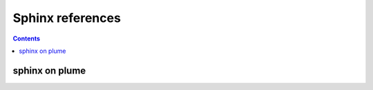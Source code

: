 


.. index::
   pair: Plume ; Sphinx

.. _plume_sphinx:

=======================
Sphinx references
=======================


.. contents::
   :depth: 3


sphinx on plume
==========================

.. seealso::

   - https://www.projet-plume.org/fiche/sphinx





